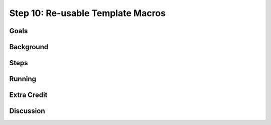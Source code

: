 ==================================
Step 10: Re-usable Template Macros
==================================

Goals
=====

Background
==========

Steps
=====

Running
=======

Extra Credit
============

Discussion
==========

